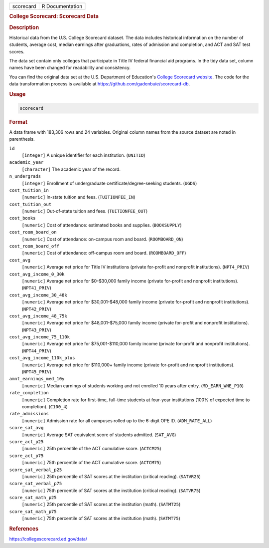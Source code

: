 .. container::

   .. container::

      ========= ===============
      scorecard R Documentation
      ========= ===============

      .. rubric:: College Scorecard: Scorecard Data
         :name: college-scorecard-scorecard-data

      .. rubric:: Description
         :name: description

      Historical data from the U.S. College Scorecard dataset. The data
      includes historical information on the number of students, average
      cost, median earnings after graduations, rates of admission and
      completion, and ACT and SAT test scores.

      The data set contain only colleges that participate in Title IV
      federal financial aid programs. In the tidy data set, column names
      have been changed for readability and consistency.

      You can find the original data set at the U.S. Department of
      Education's `College Scorecard
      website <https://collegescorecard.ed.gov/data/>`__. The code for
      the data transformation process is available at
      https://github.com/gadenbuie/scorecard-db.

      .. rubric:: Usage
         :name: usage

      .. code:: R

         scorecard

      .. rubric:: Format
         :name: format

      A data frame with 183,306 rows and 24 variables. Original column
      names from the source dataset are noted in parenthesis.

      ``id``
         ``⁠[integer]⁠`` A unique identifier for each institution.
         (``UNITID``)

      ``academic_year``
         ``⁠[character]⁠`` The academic year of the record.

      ``n_undergrads``
         ``⁠[integer]⁠`` Enrollment of undergraduate
         certificate/degree-seeking students. (``UGDS``)

      ``cost_tuition_in``
         ``⁠[numeric]⁠`` In-state tuition and fees. (``TUITIONFEE_IN``)

      ``cost_tuition_out``
         ``⁠[numeric]⁠`` Out-of-state tuition and fees.
         (``TUITIONFEE_OUT``)

      ``cost_books``
         ``⁠[numeric]⁠`` Cost of attendance: estimated books and supplies.
         (``BOOKSUPPLY``)

      ``cost_room_board_on``
         ``⁠[numeric]⁠`` Cost of attendance: on-campus room and board.
         (``ROOMBOARD_ON``)

      ``cost_room_board_off``
         ``⁠[numeric]⁠`` Cost of attendance: off-campus room and board.
         (``ROOMBOARD_OFF``)

      ``cost_avg``
         ``⁠[numeric]⁠`` Average net price for Title IV institutions
         (private for-profit and nonprofit institutions).
         (``NPT4_PRIV``)

      ``cost_avg_income_0_30k``
         ``⁠[numeric]⁠`` Average net price for $0-$30,000 family income
         (private for-profit and nonprofit institutions).
         (``NPT41_PRIV``)

      ``cost_avg_income_30_48k``
         ``⁠[numeric]⁠`` Average net price for $30,001-$48,000 family
         income (private for-profit and nonprofit institutions).
         (``NPT42_PRIV``)

      ``cost_avg_income_48_75k``
         ``⁠[numeric]⁠`` Average net price for $48,001-$75,000 family
         income (private for-profit and nonprofit institutions).
         (``NPT43_PRIV``)

      ``cost_avg_income_75_110k``
         ``⁠[numeric]⁠`` Average net price for $75,001-$110,000 family
         income (private for-profit and nonprofit institutions).
         (``NPT44_PRIV``)

      ``cost_avg_income_110k_plus``
         ``⁠[numeric]⁠`` Average net price for $110,000+ family income
         (private for-profit and nonprofit institutions).
         (``NPT45_PRIV``)

      ``amnt_earnings_med_10y``
         ``⁠[numeric]⁠`` Median earnings of students working and not
         enrolled 10 years after entry. (``MD_EARN_WNE_P10``)

      ``rate_completion``
         ``⁠[numeric]⁠`` Completion rate for first-time, full-time
         students at four-year institutions (100% of expected time to
         completion). (``C100_4``)

      ``rate_admissions``
         ``⁠[numeric]⁠`` Admission rate for all campuses rolled up to the
         6-digit OPE ID. (``ADM_RATE_ALL``)

      ``score_sat_avg``
         ``⁠[numeric]⁠`` Average SAT equivalent score of students
         admitted. (``SAT_AVG``)

      ``score_act_p25``
         ``⁠[numeric]⁠`` 25th percentile of the ACT cumulative score.
         (``ACTCM25``)

      ``score_act_p75``
         ``⁠[numeric]⁠`` 75th percentile of the ACT cumulative score.
         (``ACTCM75``)

      ``score_sat_verbal_p25``
         ``⁠[numeric]⁠`` 25th percentile of SAT scores at the institution
         (critical reading). (``SATVR25``)

      ``score_sat_verbal_p75``
         ``⁠[numeric]⁠`` 75th percentile of SAT scores at the institution
         (critical reading). (``SATVR75``)

      ``score_sat_math_p25``
         ``⁠[numeric]⁠`` 25th percentile of SAT scores at the institution
         (math). (``SATMT25``)

      ``score_sat_math_p75``
         ``⁠[numeric]⁠`` 75th percentile of SAT scores at the institution
         (math). (``SATMT75``)

      .. rubric:: References
         :name: references

      https://collegescorecard.ed.gov/data/
